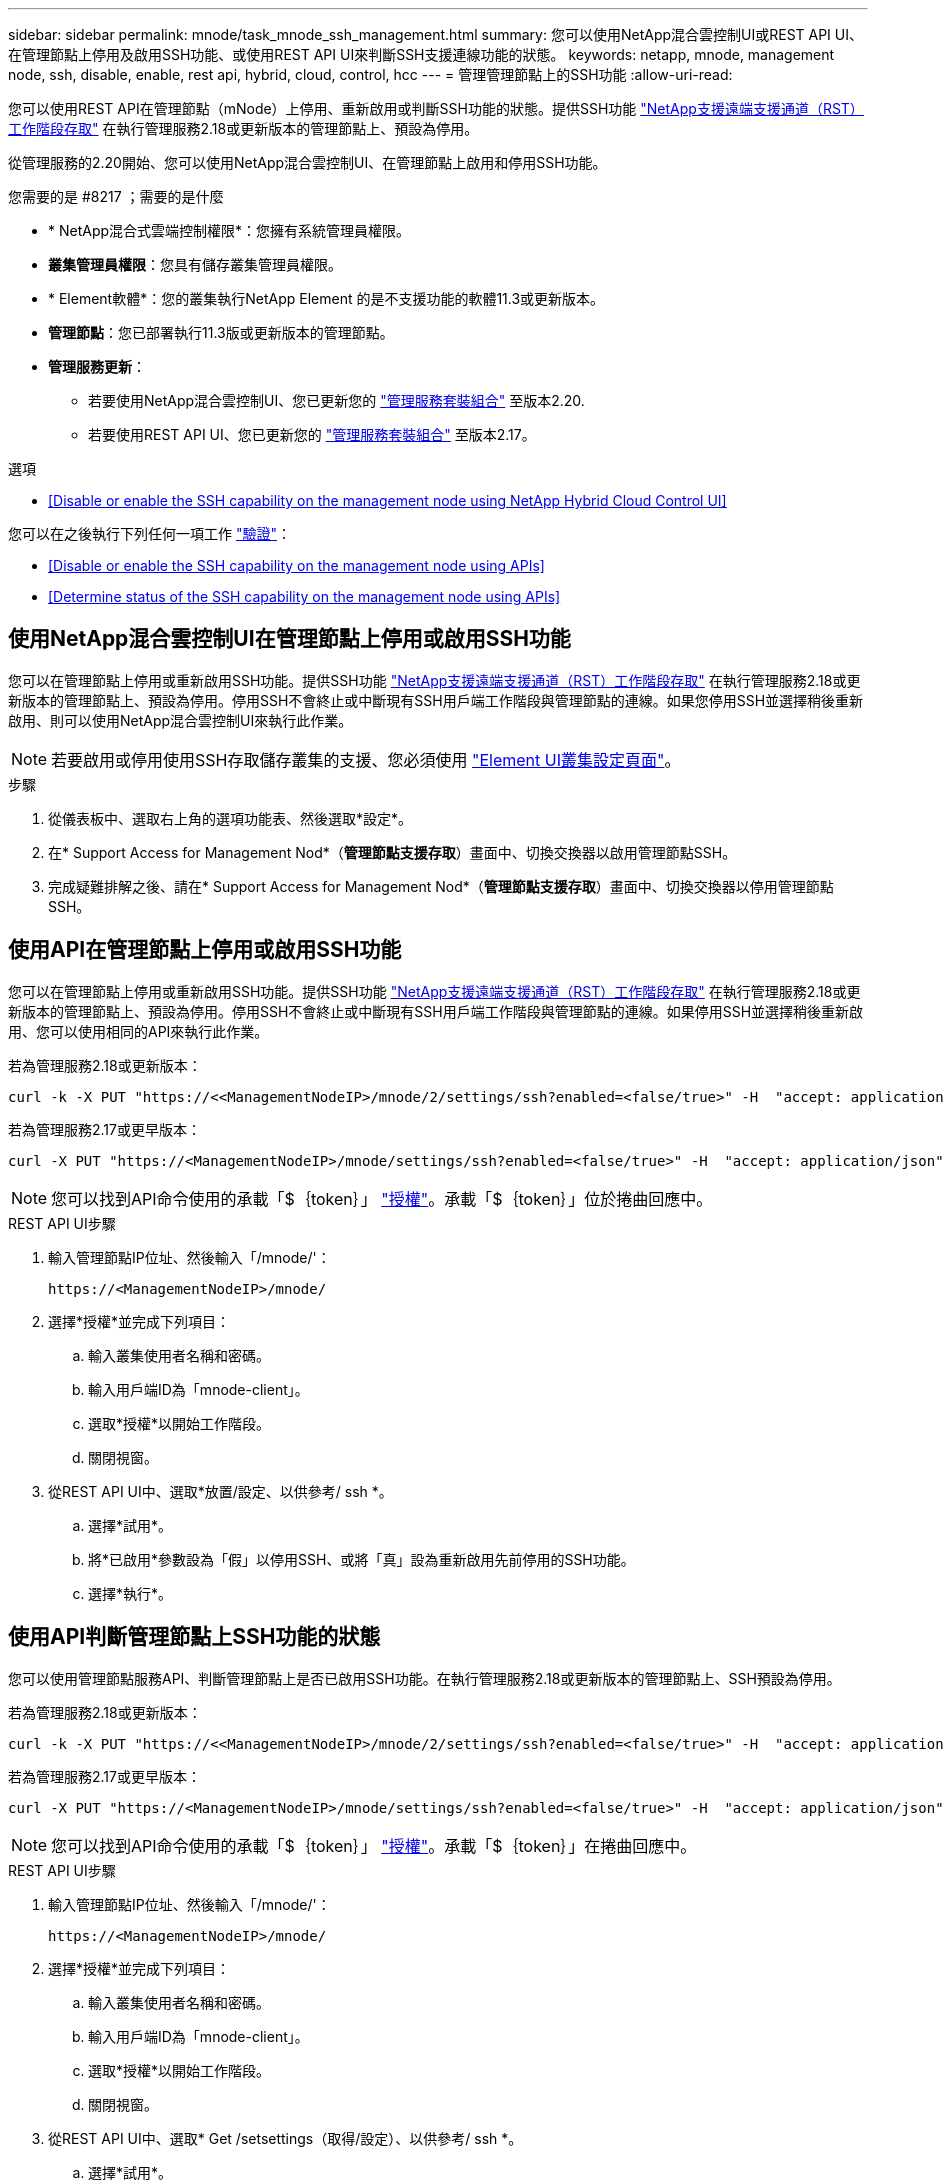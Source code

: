 ---
sidebar: sidebar 
permalink: mnode/task_mnode_ssh_management.html 
summary: 您可以使用NetApp混合雲控制UI或REST API UI、在管理節點上停用及啟用SSH功能、或使用REST API UI來判斷SSH支援連線功能的狀態。 
keywords: netapp, mnode, management node, ssh, disable, enable, rest api, hybrid, cloud, control, hcc 
---
= 管理管理節點上的SSH功能
:allow-uri-read: 


[role="lead"]
您可以使用REST API在管理節點（mNode）上停用、重新啟用或判斷SSH功能的狀態。提供SSH功能 link:task_mnode_enable_remote_support_connections.html["NetApp支援遠端支援通道（RST）工作階段存取"] 在執行管理服務2.18或更新版本的管理節點上、預設為停用。

從管理服務的2.20開始、您可以使用NetApp混合雲控制UI、在管理節點上啟用和停用SSH功能。

.您需要的是 #8217 ；需要的是什麼
* * NetApp混合式雲端控制權限*：您擁有系統管理員權限。
* *叢集管理員權限*：您具有儲存叢集管理員權限。
* * Element軟體*：您的叢集執行NetApp Element 的是不支援功能的軟體11.3或更新版本。
* *管理節點*：您已部署執行11.3版或更新版本的管理節點。
* *管理服務更新*：
+
** 若要使用NetApp混合雲控制UI、您已更新您的 https://mysupport.netapp.com/site/products/all/details/mgmtservices/downloads-tab["管理服務套裝組合"^] 至版本2.20.
** 若要使用REST API UI、您已更新您的 https://mysupport.netapp.com/site/products/all/details/mgmtservices/downloads-tab["管理服務套裝組合"^] 至版本2.17。




.選項
* <<Disable or enable the SSH capability on the management node using NetApp Hybrid Cloud Control UI>>


您可以在之後執行下列任何一項工作 link:task_mnode_api_get_authorizationtouse.html["驗證"]：

* <<Disable or enable the SSH capability on the management node using APIs>>
* <<Determine status of the SSH capability on the management node using APIs>>




== 使用NetApp混合雲控制UI在管理節點上停用或啟用SSH功能

您可以在管理節點上停用或重新啟用SSH功能。提供SSH功能 link:task_mnode_enable_remote_support_connections.html["NetApp支援遠端支援通道（RST）工作階段存取"] 在執行管理服務2.18或更新版本的管理節點上、預設為停用。停用SSH不會終止或中斷現有SSH用戶端工作階段與管理節點的連線。如果您停用SSH並選擇稍後重新啟用、則可以使用NetApp混合雲控制UI來執行此作業。


NOTE: 若要啟用或停用使用SSH存取儲存叢集的支援、您必須使用 link:../storage/task_system_manage_cluster_enable_and_disable_support_access.html["Element UI叢集設定頁面"]。

.步驟
. 從儀表板中、選取右上角的選項功能表、然後選取*設定*。
. 在* Support Access for Management Nod*（*管理節點支援存取*）畫面中、切換交換器以啟用管理節點SSH。
. 完成疑難排解之後、請在* Support Access for Management Nod*（*管理節點支援存取*）畫面中、切換交換器以停用管理節點SSH。




== 使用API在管理節點上停用或啟用SSH功能

您可以在管理節點上停用或重新啟用SSH功能。提供SSH功能 link:task_mnode_enable_remote_support_connections.html["NetApp支援遠端支援通道（RST）工作階段存取"] 在執行管理服務2.18或更新版本的管理節點上、預設為停用。停用SSH不會終止或中斷現有SSH用戶端工作階段與管理節點的連線。如果停用SSH並選擇稍後重新啟用、您可以使用相同的API來執行此作業。

若為管理服務2.18或更新版本：

[listing]
----
curl -k -X PUT "https://<<ManagementNodeIP>/mnode/2/settings/ssh?enabled=<false/true>" -H  "accept: application/json" -H  "Authorization: Bearer ${TOKEN}"
----
若為管理服務2.17或更早版本：

[listing]
----
curl -X PUT "https://<ManagementNodeIP>/mnode/settings/ssh?enabled=<false/true>" -H  "accept: application/json" -H  "Authorization: Bearer ${TOKEN}"
----

NOTE: 您可以找到API命令使用的承載「$｛token｝」 link:task_mnode_api_get_authorizationtouse.html["授權"]。承載「$｛token｝」位於捲曲回應中。

.REST API UI步驟
. 輸入管理節點IP位址、然後輸入「/mnode/'：
+
[listing]
----
https://<ManagementNodeIP>/mnode/
----
. 選擇*授權*並完成下列項目：
+
.. 輸入叢集使用者名稱和密碼。
.. 輸入用戶端ID為「mnode-client」。
.. 選取*授權*以開始工作階段。
.. 關閉視窗。


. 從REST API UI中、選取*放置/設定、以供參考/ ssh *。
+
.. 選擇*試用*。
.. 將*已啟用*參數設為「假」以停用SSH、或將「真」設為重新啟用先前停用的SSH功能。
.. 選擇*執行*。






== 使用API判斷管理節點上SSH功能的狀態

您可以使用管理節點服務API、判斷管理節點上是否已啟用SSH功能。在執行管理服務2.18或更新版本的管理節點上、SSH預設為停用。

若為管理服務2.18或更新版本：

[listing]
----
curl -k -X PUT "https://<<ManagementNodeIP>/mnode/2/settings/ssh?enabled=<false/true>" -H  "accept: application/json" -H  "Authorization: Bearer ${TOKEN}"
----
若為管理服務2.17或更早版本：

[listing]
----
curl -X PUT "https://<ManagementNodeIP>/mnode/settings/ssh?enabled=<false/true>" -H  "accept: application/json" -H  "Authorization: Bearer ${TOKEN}"
----

NOTE: 您可以找到API命令使用的承載「$｛token｝」 link:task_mnode_api_get_authorizationtouse.html["授權"]。承載「$｛token｝」在捲曲回應中。

.REST API UI步驟
. 輸入管理節點IP位址、然後輸入「/mnode/'：
+
[listing]
----
https://<ManagementNodeIP>/mnode/
----
. 選擇*授權*並完成下列項目：
+
.. 輸入叢集使用者名稱和密碼。
.. 輸入用戶端ID為「mnode-client」。
.. 選取*授權*以開始工作階段。
.. 關閉視窗。


. 從REST API UI中、選取* Get /setsettings（取得/設定）、以供參考/ ssh *。
+
.. 選擇*試用*。
.. 選擇*執行*。




[discrete]
== 如需詳細資訊、請參閱

* https://docs.netapp.com/us-en/vcp/index.html["vCenter Server的VMware vCenter外掛程式NetApp Element"^]
* https://www.netapp.com/data-storage/solidfire/documentation["「元件與元素資源」頁面SolidFire"^]

